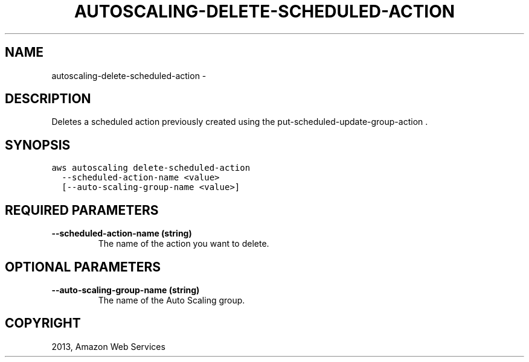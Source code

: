 .TH "AUTOSCALING-DELETE-SCHEDULED-ACTION" "1" "March 09, 2013" "0.8" "aws-cli"
.SH NAME
autoscaling-delete-scheduled-action \- 
.
.nr rst2man-indent-level 0
.
.de1 rstReportMargin
\\$1 \\n[an-margin]
level \\n[rst2man-indent-level]
level margin: \\n[rst2man-indent\\n[rst2man-indent-level]]
-
\\n[rst2man-indent0]
\\n[rst2man-indent1]
\\n[rst2man-indent2]
..
.de1 INDENT
.\" .rstReportMargin pre:
. RS \\$1
. nr rst2man-indent\\n[rst2man-indent-level] \\n[an-margin]
. nr rst2man-indent-level +1
.\" .rstReportMargin post:
..
.de UNINDENT
. RE
.\" indent \\n[an-margin]
.\" old: \\n[rst2man-indent\\n[rst2man-indent-level]]
.nr rst2man-indent-level -1
.\" new: \\n[rst2man-indent\\n[rst2man-indent-level]]
.in \\n[rst2man-indent\\n[rst2man-indent-level]]u
..
.\" Man page generated from reStructuredText.
.
.SH DESCRIPTION
.sp
Deletes a scheduled action previously created using the
put\-scheduled\-update\-group\-action .
.SH SYNOPSIS
.sp
.nf
.ft C
aws autoscaling delete\-scheduled\-action
  \-\-scheduled\-action\-name <value>
  [\-\-auto\-scaling\-group\-name <value>]
.ft P
.fi
.SH REQUIRED PARAMETERS
.INDENT 0.0
.TP
.B \fB\-\-scheduled\-action\-name\fP  (string)
The name of the action you want to delete.
.UNINDENT
.SH OPTIONAL PARAMETERS
.INDENT 0.0
.TP
.B \fB\-\-auto\-scaling\-group\-name\fP  (string)
The name of the Auto Scaling group.
.UNINDENT
.SH COPYRIGHT
2013, Amazon Web Services
.\" Generated by docutils manpage writer.
.
